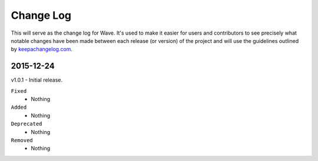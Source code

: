 Change Log
================================
This will serve as the change log for Wave. It's used to make it easier for users and contributors to see precisely what notable changes have been made between each release (or version) of the project and will use the guidelines outlined by `keepachangelog.com <http://keepachangelog.com/>`_.

2015-12-24
-----------
v1.0.1 - Initial release.

``Fixed``
    - Nothing
``Added``
    - Nothing
``Deprecated``
    - Nothing
``Removed``
    - Nothing
